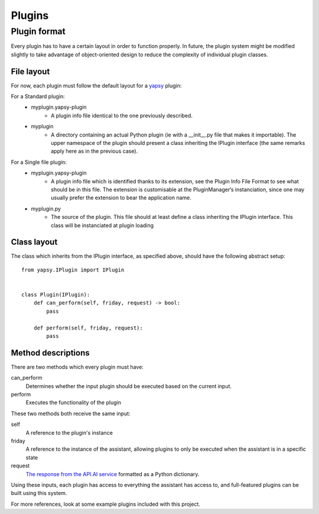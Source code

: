 =====
Plugins
=====

Plugin format
--------------

Every plugin has to have a certain layout in order to function properly.
In future, the plugin system might be modified slightly to take advantage of object-oriented design to reduce
the complexity of individual plugin classes.

File layout
~~~~~~~~~~~

For now, each plugin must follow the default layout for a `yapsy`_ plugin:

.. _yapsy: https://media.readthedocs.org/pdf/yapsy/latest/yapsy.pdf

For a Standard plugin:
    * myplugin.yapsy-plugin
        - A plugin info file identical to the one previously described.
    * myplugin
        - A directory containing an actual Python plugin (ie with a __init__.py file that makes it importable). The upper namespace of the plugin should present a class inheriting the IPlugin interface (the same remarks apply here as in the previous case).
For a Single file plugin:
    * myplugin.yapsy-plugin
        - A plugin info file which is identified thanks to its extension, see the Plugin Info File Format to see what should be in this file. The extension is customisable at the PluginManager‘s instanciation, since one may usually prefer the extension to bear the application name.
    * myplugin.py
        - The source of the plugin. This file should at least define a class inheriting the IPlugin interface. This class will be instanciated at plugin loading


Class layout
~~~~~~~~~~~~

The class which inherits from the IPlugin interface, as specified above, should have the following abstract setup::

    from yapsy.IPlugin import IPlugin


    class Plugin(IPlugin):
        def can_perform(self, friday, request) -> bool:
            pass

        def perform(self, friday, request):
            pass


Method descriptions
~~~~~~~~~~~~~~~~~~~

There are two methods which every plugin must have:

can_perform
    Determines whether the input plugin should be executed based on the current input.

perform
    Executes the functionality of the plugin

These two methods both receive the same input:

self
    A reference to the plugin's instance

friday
    A reference to the instance of the assistant,
    allowing plugins to only be executed when the assistant is in a specific state

request
    `The response from the API.AI service`_ formatted as a Python dictionary.

    .. _The response from the API.AI service: https://docs.api.ai/docs/query#section-message-objects

Using these inputs, each plugin has access to everything the assistant has access to,
and full-featured plugins can be built using this system.

For more references, look at some example plugins included with this project.

